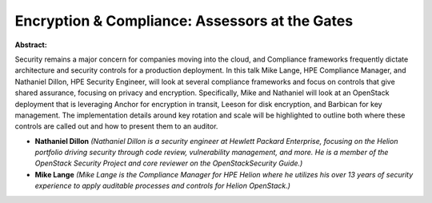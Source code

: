Encryption & Compliance: Assessors at the Gates
~~~~~~~~~~~~~~~~~~~~~~~~~~~~~~~~~~~~~~~~~~~~~~~

**Abstract:**

Security remains a major concern for companies moving into the cloud, and Compliance frameworks frequently dictate architecture and security controls for a production deployment. In this talk Mike Lange, HPE Compliance Manager, and Nathaniel Dillon, HPE Security Engineer, will look at several compliance frameworks and focus on controls that give shared assurance, focusing on privacy and encryption. Specifically, Mike and Nathaniel will look at an OpenStack deployment that is leveraging Anchor for encryption in transit, Leeson for disk encryption, and Barbican for key management. The implementation details around key rotation and scale will be highlighted to outline both where these controls are called out and how to present them to an auditor. 


* **Nathaniel Dillon** *(Nathaniel Dillon is a security engineer at Hewlett Packard Enterprise, focusing on the Helion portfolio driving security through code review, vulnerability management, and more. He is a member of the OpenStack Security Project and core reviewer on the OpenStackSecurity Guide.)*

* **Mike Lange** *(Mike Lange is the Compliance Manager for HPE Helion where he utilizes his over 13 years of security experience to apply auditable processes and controls for Helion OpenStack.)*
